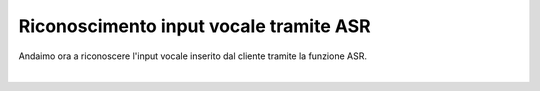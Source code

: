 ========================================
Riconoscimento input vocale tramite ASR
========================================

Andaimo ora a riconoscere l'input vocale inserito dal cliente tramite la funzione ASR. 

.. raw:: html

    <iframe width="560" height="315" src="https://www.youtube.com/embed/QphMzzf4iZg" frameborder="0" allow="accelerometer; autoplay; encrypted-media; gyroscope; picture-in-picture" allowfullscreen></iframe>

|